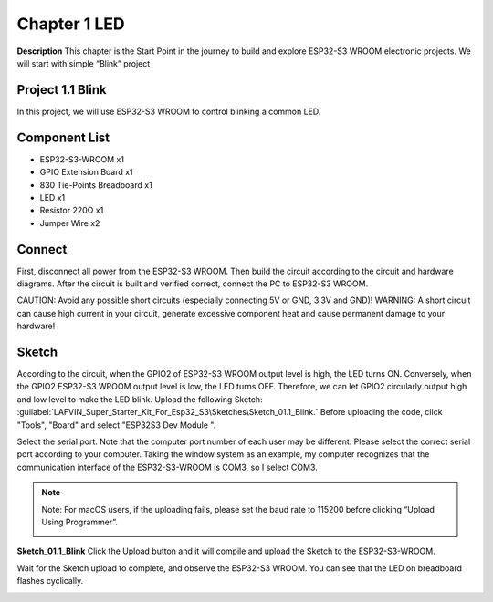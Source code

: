 Chapter 1 LED
================

**Description**
This chapter is the Start Point in the journey to build and explore ESP32-S3 
WROOM electronic projects. We will start with simple “Blink” project

Project 1.1 Blink
---------------------
In this project, we will use ESP32-S3 WROOM to control blinking a common LED.

Component List
---------------
- ESP32-S3-WROOM x1
- GPIO Extension Board x1
- 830 Tie-Points Breadboard x1
- LED x1
- Resistor 220Ω x1
- Jumper Wire x2

Connect
--------
First, disconnect all power from the ESP32-S3 WROOM. Then build the circuit 
according to the circuit and hardware diagrams. After the circuit is built and 
verified correct, connect the PC to ESP32-S3 WROOM.

CAUTION: Avoid any possible short circuits (especially connecting 5V or GND, 3.3V 
and GND)! WARNING: A short circuit can cause high current in your circuit, generate 
excessive component heat and cause permanent damage to your hardware!

.. image:: img/connect/1.png

Sketch
-------
According to the circuit, when the GPIO2 of ESP32-S3 WROOM output level is high, 
the LED turns ON. Conversely, when the GPIO2 ESP32-S3 WROOM output level is low, 
the LED turns OFF. Therefore, we can let GPIO2 circularly output high and low level 
to make the LED blink. 
Upload the following Sketch:
:guilabel:`LAFVIN_Super_Starter_Kit_For_Esp32_S3\Sketches\Sketch_01.1_Blink.`
Before uploading the code, click "Tools", "Board" and select "ESP32S3 Dev Module ".

.. image:: img/0/device.png

Select the serial port. Note that the computer port number of each user may be 
different. Please select the correct serial port according to your computer. Taking 
the window system as an example, my computer recognizes that the communication 
interface of the ESP32-S3-WROOM is COM3, so I select COM3.

.. image:: img/0/port1.png

.. note:: 
    Note: For macOS users, if the uploading fails, please set the baud rate to 
    115200 before clicking “Upload Using Programmer”.

    .. image:: img/0/speed.png

**Sketch_01.1_Blink**
Click the Upload button and it will compile and upload the Sketch to the ESP32-S3-WROOM.

.. image:: img/0/upload.png

Wait for the Sketch upload to complete, and observe the ESP32-S3 WROOM. You can 
see that the LED on breadboard flashes cyclically.

.. image:: img/phenomenon/1.png

